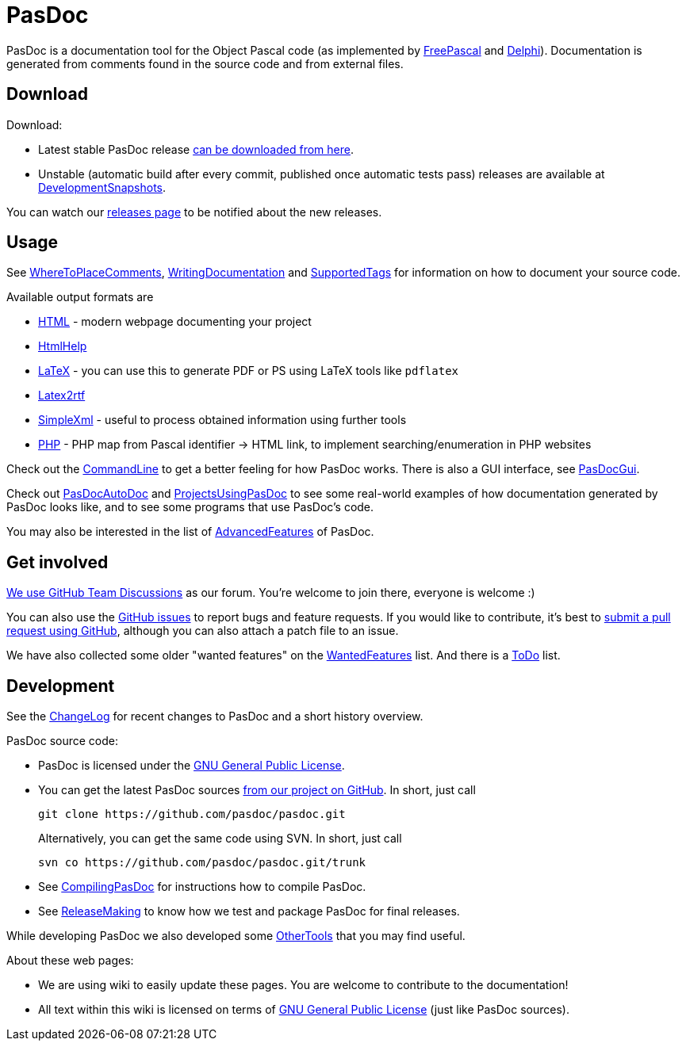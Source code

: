 :doctitle: PasDoc

PasDoc is a documentation tool for the Object Pascal code
(as implemented by http://www.freepascal.org/[FreePascal] and
http://www.embarcadero.com/products/delphi[Delphi]).
Documentation is generated from comments found in the source code
and from external files.

## Download

Download:

* Latest stable PasDoc release
https://github.com/pasdoc/pasdoc/releases/latest[can be downloaded from here].

* Unstable (automatic build after every commit, published once automatic tests pass) releases are available at link:DevelopmentSnapshots[DevelopmentSnapshots].

You can watch our https://github.com/pasdoc/pasdoc/releases[releases page] to be notified about the new releases.

## Usage

See link:WhereToPlaceComments[WhereToPlaceComments],
link:WritingDocumentation[WritingDocumentation] and
link:SupportedTags[SupportedTags] for information on how to document
your source code.

Available output formats are

* link:HtmlOutput[HTML] - modern webpage documenting your project
* link:HtmlHelp[HtmlHelp]
* link:LatexOutput[LaTeX] - you can use this to generate PDF or PS using LaTeX tools like `pdflatex`
* link:Latex2RtfOutput[Latex2rtf]
* link:SimpleXmlOutput[SimpleXml] - useful to process obtained information using further tools
* link:PhpOutput[PHP] - PHP map from Pascal identifier -> HTML link, to implement searching/enumeration in PHP websites

Check out the link:CommandLine[CommandLine] to get a better feeling
for how PasDoc works. There is also a GUI interface, see
link:PasDocGui[PasDocGui].

Check out link:PasDocAutoDoc[PasDocAutoDoc] and
link:ProjectsUsingPasDoc[ProjectsUsingPasDoc] to see some real-world
examples of how documentation generated by PasDoc looks like, and to see
some programs that use PasDoc's code.

You may also be interested in the list of
link:AdvancedFeatures[AdvancedFeatures] of PasDoc.

## Get involved

https://github.com/pasdoc/pasdoc/discussions[We use GitHub Team Discussions] as our forum. You're welcome to join there, everyone is welcome :)

You can also use the https://github.com/pasdoc/pasdoc/issues[GitHub issues] to report bugs and feature requests. If you would like to contribute, it's best to https://github.com/pasdoc/pasdoc/pulls[submit a pull request using GitHub], although you can also attach a patch file to an issue.

We have also collected some older "wanted features" on the link:WantedFeatures[WantedFeatures] list. And there is a link:ToDo[ToDo] list.

## Development

See the
https://github.com/pasdoc/pasdoc/blob/master/ChangeLog[ChangeLog] for
recent changes to PasDoc and a short history overview.

PasDoc source code:

* PasDoc is licensed under the
http://www.gnu.org/copyleft/gpl.html[GNU General Public License].
* You can get the latest PasDoc sources
https://github.com/pasdoc/pasdoc[from our project on GitHub].
In short, just call
+
----
git clone https://github.com/pasdoc/pasdoc.git
----
+
Alternatively, you can get the same code using SVN. In short, just call
+
----
svn co https://github.com/pasdoc/pasdoc.git/trunk
----
* See link:CompilingPasDoc[CompilingPasDoc] for instructions how to compile PasDoc.
* See link:ReleaseMaking[ReleaseMaking] to know how we test and package PasDoc for final releases.

While developing PasDoc we also developed some link:OtherTools[OtherTools] that you may find useful.

About these web pages:

* We are using wiki to easily update these pages. You are welcome to contribute to the documentation!
* All text within this wiki is licensed on terms of http://www.gnu.org/copyleft/gpl.html[GNU General Public License] (just like PasDoc sources).